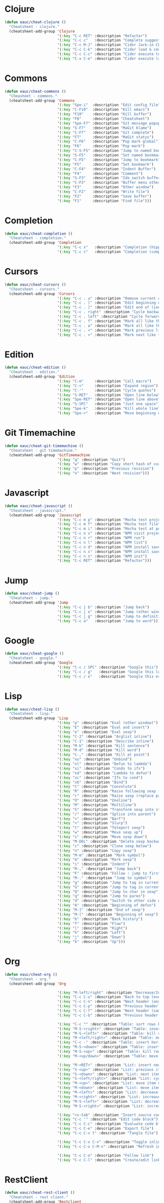 #+STARTUP: overview


* Clojure

  #+BEGIN_SRC emacs-lisp
    (defun eauc/cheat-clojure ()
      "Cheatsheet - clojure."
      (cheatsheet-add-group 'Clojure
                            '(:key "C-c RET" :description "Refactor")
                            '(:key "C-c c"   :description "Complete suggestions")
                            '(:key "C-c M-J" :description "Cider Jack-in CLJS")
                            '(:key "C-c C-k" :description "Cider load & compile file")
                            '(:key "C-c C-c" :description "Cider execute top sexp")
                            '(:key "C-x C-e" :description "Cider execute last sexp")))
  #+END_SRC

* Commons

  #+BEGIN_SRC emacs-lisp
    (defun eauc/cheat-commons ()
      "Cheasheet - commons."
      (cheatsheet-add-group 'Commons
                            '(:key "Spe-i"  :description "Edit config file")
                            '(:key "C-F10"  :description "Kill emacs")
                            '(:key "F10"    :description "Kill buffer")
                            '(:key "F8"     :description "Cheatsheet")
                            '(:key "Spe-F7" :description "Git message popup")
                            '(:key "S-F7"   :description "MaGit blame")
                            '(:key "C-F7"   :description "Git complete")
                            '(:key "F7"     :description "MaGit status")
                            '(:key "C-F6"   :description "Pop mark global")
                            '(:key "F6"     :description "Pop mark")
                            '(:key "C-S-F5" :description "Jump to named bookmark")
                            '(:key "S-F5"   :description "Set named bookmark")
                            '(:key "C-F5"   :description "Jump to bookmark")
                            '(:key "F5"     :description "Set bookmark")
                            '(:key "C-F4"   :description "Indent Buffer")
                            '(:key "F4"     :description "Comment")
                            '(:key "S-F3"   :description "Ido switch buffer")
                            '(:key "C-F3"   :description "Buffer menu other window")
                            '(:key "F3"     :description "Other window")
                            '(:key "C-F2"   :description "Write file")
                            '(:key "F2"     :description "Save buffer")
                            '(:key "F1"     :description "Find file")))
  #+END_SRC

* Completion

  #+BEGIN_SRC emacs-lisp
    (defun eauc/cheat-completion ()
      "Cheatsheet - completion."
      (cheatsheet-add-group 'Completion
                            '(:key "C-c x"   :description "Completion (hippie)")
                            '(:key "C-c c"   :description "Completion (company)")))
  #+END_SRC

* Cursors

  #+BEGIN_SRC emacs-lisp
    (defun eauc/cheat-cursors ()
      "Cheatsheet - cursors."
      (cheatsheet-add-group 'Cursors
                            '(:key "C-c . u" :description "Remove current cursor")
                            '(:key "C-c . [" :description "Edit beginning of lines")
                            '(:key "C-c . ]" :description "Edit end of lines")
                            '(:key "C-c . right" :description "Cycle backward")
                            '(:key "C-c . left" :description "Cycle forward")
                            '(:key "C-c . f" :description "Mark all like this in defun")
                            '(:key "C-c . a" :description "Mark all like this")
                            '(:key "C-c . <" :description "Mark previous like this")
                            '(:key "C-c . >" :description "Mark next like this")))
  #+END_SRC

* Edition

  #+BEGIN_SRC emacs-lisp
    (defun eauc/cheat-edition ()
      "Cheatsheet - edition."
      (cheatsheet-add-group 'Edition
                            '(:key "C-m"     :description "Call macro")
                            '(:key "C-<"     :description "Expand region")
                            '(:key "C-'"     :description "Cycle quotes")
                            '(:key "S-RET"   :description "Open line below")
                            '(:key "Spe-RET" :description "Open line above")
                            '(:key "S-SPC"   :description "Just one space")
                            '(:key "Spe-k"   :description "Kill whole line")
                            '(:key "Spe-<"   :description "Move beginning of line")))
  #+END_SRC

* Git Timemachine

  #+BEGIN_SRC emacs-lisp
    (defun eauc/cheat-git-timemachine ()
      "Cheatsheet - git timemachine."
      (cheatsheet-add-group 'GitTimemachine
                            '(:key "q" :description "Quit")
                            '(:key "w" :description "Copy short hash of current version")
                            '(:key "p" :description "Previous revision")
                            '(:key "n" :description "Next revision")))
  #+END_SRC


* Javascript

  #+BEGIN_SRC emacs-lisp
    (defun eauc/cheat-javascript ()
      "Cheatsheet - javascript."
      (cheatsheet-add-group 'Javascript
                            '(:key "C-c m p" :description "Mocha test project")
                            '(:key "C-c m f" :description "Mocha test file")
                            '(:key "C-c m i" :description "Mocha test at point")
                            '(:key "C-c n v" :description "NPM visit project file")
                            '(:key "C-c n r" :description "NPM run")
                            '(:key "C-c n l" :description "NPM list")
                            '(:key "C-c n d" :description "NPM install save-dev")
                            '(:key "C-c n s" :description "NPM install save")
                            '(:key "C-c n n" :description "NPM init")
                            '(:key "C-c RET" :description "Refactor")))
  #+END_SRC

* Jump

  #+BEGIN_SRC emacs-lisp
    (defun eauc/cheat-jump ()
      "Cheatsheet - jump."
      (cheatsheet-add-group 'Jump
                            '(:key "C-c j b" :description "Jump back")
                            '(:key "C-c j o" :description "Jump (other window)")
                            '(:key "C-c j g" :description "Jump to definition")
                            '(:key "C-c a"   :description "Jump to word")))
  #+END_SRC

* Google

  #+BEGIN_SRC emacs-lisp
    (defun eauc/cheat-google ()
      "Cheatsheet - google."
      (cheatsheet-add-group 'Google
                            '(:key "C-c / SPC" :description "Google this")
                            '(:key "C-c / g"   :description "Google this lucky")
                            '(:key "C-c / e"   :description "Google this error")))
  #+END_SRC

* Lisp

  #+BEGIN_SRC emacs-lisp
    (defun eauc/cheat-lisp ()
      "Cheatsheet - lisp."
      (cheatsheet-add-group 'Lisp
                            '(:key "p" :description "Eval (other window)")
                            '(:key "E" :description "Eval and insert")
                            '(:key "e" :description "Eval sexp")
                            '(:key "C-2" :description "Arglist inline")
                            '(:key "C-1" :description "Describe inline")
                            '(:key "M-k" :description "Kill sentence")
                            '(:key "M-d" :description "Kill word")
                            '(:key "C-," :description "Kill at point")
                            '(:key "xu" :description "Unbind")
                            '(:key "xl" :description "Defun to lambda")
                            '(:key "xi" :description "Conds to ifs")
                            '(:key "xd" :description "Lambda to defun")
                            '(:key "xc" :description "Ifs to cond")
                            '(:key "xb" :description "Bind")
                            '(:key "C" :description "Convolute")
                            '(:key "R" :description "Raise following sexp (replace parent with sexp and followin siblings)")
                            '(:key "r" :description "Raise sexp (replace parent with sexp)")
                            '(:key "O" :description "Oneline")
                            '(:key "M" :description "Multiline")
                            '(:key "S" :description "Transform sexp into string")
                            '(:key "/" :description "Splice into parent")
                            '(:key "<" :description "Barf")
                            '(:key ">" :description "Slurp")
                            '(:key "t" :description "Teleport sexp")
                            '(:key "w" :description "Move sexp up")
                            '(:key "s" :description "Move sexp down")
                            '(:key "M-DEL" :description "Delete sexp backward")
                            '(:key "c" :description "Clone sexp below")
                            '(:key "n" :description "Copy sexp")
                            '(:key "M-m" :description "Mark symbol")
                            '(:key "m" :description "Mark sexp")
                            '(:key "i" :description "Indent")
                            '(:key "M-," :description "Jump back")
                            '(:key "F" :description "Follow : jump to first/marked symbol")
                            '(:key "M-." :description "Jump to symbol")
                            '(:key "g" :description "Jump to tag in current directory")
                            '(:key "G" :description "Jump to tag in current file")
                            '(:key "Q" :description "Jump to char in sexp")
                            '(:key "q" :description "Jump to paren")
                            '(:key "d" :description "Switch to other side of sexp")
                            '(:key "A" :description "Beginning of defun")
                            '(:key "M-]" :description "End of sexp")
                            '(:key "M-[" :description "Beginning of sexp")
                            '(:key "b" :description "Back history")
                            '(:key "f" :description "Flow")
                            '(:key "l" :description "Right")
                            '(:key "h" :description "Left")
                            '(:key "j" :description "Down")
                            '(:key "k" :description "Up")))
  #+END_SRC

* Org

  #+BEGIN_SRC emacs-lisp
    (defun eauc/cheat-org ()
      "Cheatsheet - org."
      (cheatsheet-add-group 'Org

                            '(:key "M-left/right" :description "Decrease/Increase header level")
                            '(:key "C-c C-u" :description "Back to top level header")
                            '(:key "C-c C-n" :description "Next header (any level)")
                            '(:key "C-c C-p" :description "Previous header (any level)")
                            '(:key "C-c C-f" :description "Next header (same level)")
                            '(:key "C-c C-b" :description "Previous header (same level)")

                            '(:key "C-c ^" :description "Table: sort rows by current col")
                            '(:key "M-S-<right>" :description "Table: insert column to the left")
                            '(:key "M-S-<left>" :description "Table: kill column")
                            '(:key "M-<left/right>" :description "Table: move column left/right")
                            '(:key "C-c -" :description "Table: insert horizontal line below")
                            '(:key "M-S-<down>" :description "Table: insert row below")
                            '(:key "M-S-<up>" :description "Table: kill row")
                            '(:key "M-<up/down>" :description "Table: move row up/down")

                            '(:key "M-<RET>" :description "List: insert new item at same level")
                            '(:key "S-<up>" :description "List: previous item")
                            '(:key "S-<down>" :description "List: next item")
                            '(:key "S-<left/right>" :description "List: cycle bullet type")
                            '(:key "M-<up>" :description "List: move item up")
                            '(:key "M-<down>" :description "List: move item down")
                            '(:key "M-<left>" :description "List: decrease item indentation")
                            '(:key "M-<right>" :description "List: increase item indentation")
                            '(:key "M-S-<left>" :description "List: decrease item+children indentation")
                            '(:key "M-S-<right>" :description "List: increase item+children indentation")

                            '(:key "<s-tab" :description "Insert source code block")
                            '(:key "C-c '" :description "Edit code block")
                            '(:key "C-c C-c" :description "Evaluate code block")
                            '(:key "C-c C-e" :description "Export file")
                            '(:key "C-c C-v t" :description "Tangle file")

                            '(:key "C-c C-x C-v" :description "Toggle inline images")
                            '(:key "C-c C-x C-M-v" :description "Refresh inline images")

                            '(:key "C-c C-o" :description "Follow link")
                            '(:key "C-c C-l" :description "Create/edit link")))
  #+END_SRC

* RestClient

  #+BEGIN_SRC emacs-lisp
    (defun eauc/cheat-rest-client ()
      "Cheatsheet - rest client."
      (cheatsheet-add-group 'Restclient
                            '(:key "C-c C-c" :description "Run query under point & switch focus")
                            '(:key "C-c C-v" :description "Run query under point")
                            '(:key "C-c C-p" :description "Previous query")
                            '(:key "C-c C-n" :description "Next query")
                            '(:key "C-c C-." :description "Mark query under point")
                            '(:key "C-c C-u" :description "Copy query under point as CURL")))
  #+END_SRC

* Snippets

  #+BEGIN_SRC emacs-lisp
    (defun eauc/cheat-snippets ()
      "Cheatsheet - snippets."
      (cheatsheet-add-group 'Snippet
                            '(:key "C-c y" :description "Insert yasnippet")))
  #+END_SRC
